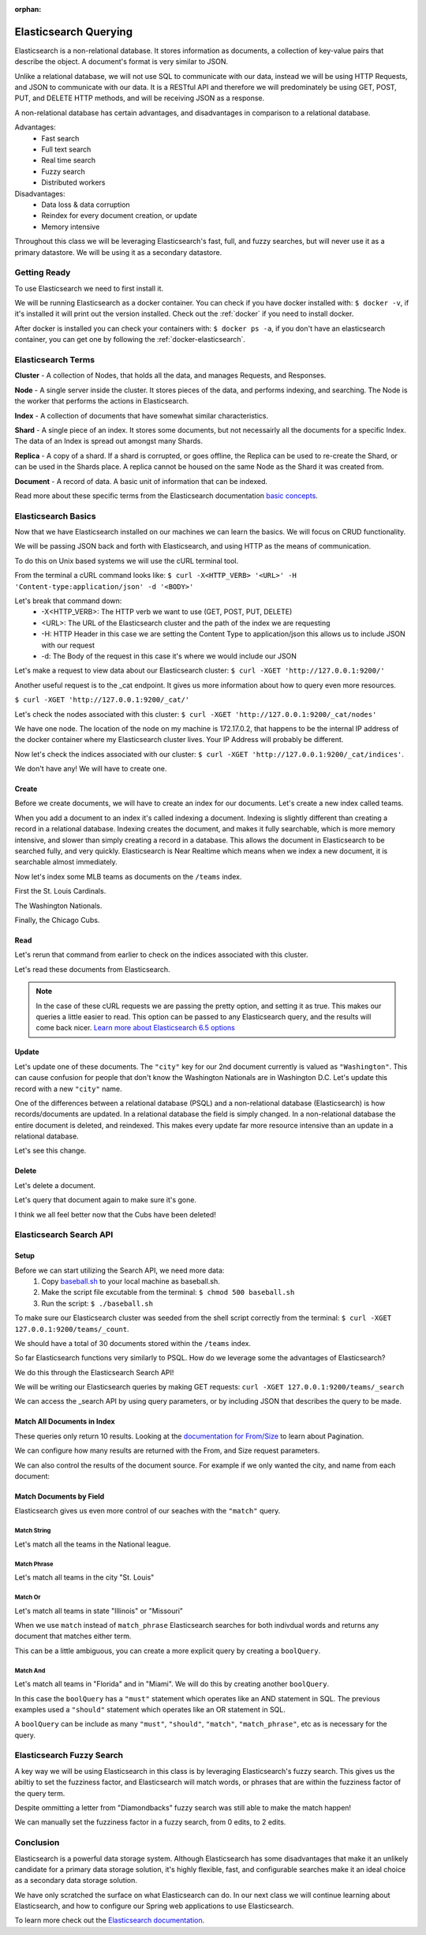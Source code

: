 :orphan:

.. _elasticsearch-basics_walkthrough:

======================
Elasticsearch Querying
======================

Elasticsearch is a non-relational database. It stores information as documents, a collection of key-value pairs that describe the object. A document's format is very similar to JSON.

Unlike a relational database, we will not use SQL to communicate with our data, instead we will be using HTTP Requests, and JSON to communicate with our data. It is a RESTful API and therefore we will predominately be using GET, POST, PUT, and DELETE HTTP methods, and will be receiving JSON as a response.

A non-relational database has certain advantages, and disadvantages in comparison to a relational database.

Advantages:
    - Fast search
    - Full text search
    - Real time search
    - Fuzzy search
    - Distributed workers
    
Disadvantages:
    - Data loss & data corruption
    - Reindex for every document creation, or update
    - Memory intensive

Throughout this class we will be leveraging Elasticsearch's fast, full, and fuzzy searches, but will never use it as a primary datastore. We will be using it as a secondary datastore.

Getting Ready
=============

To use Elasticsearch we need to first install it.

We will be running Elasticsearch as a docker container. You can check if you have docker installed with: ``$ docker -v``, if it's installed it will print out the version installed. Check out the :ref:`docker` if you need to install docker.

After docker is installed you can check your containers with: ``$ docker ps -a``, if you don't have an elasticsearch container, you can get one by following the :ref:`docker-elasticsearch`.

Elasticsearch Terms
===================

**Cluster** - A collection of Nodes, that holds all the data, and manages Requests, and Responses.

**Node** - A single server inside the cluster. It stores pieces of the data, and performs indexing, and searching. The Node is the worker that performs the actions in Elasticsearch.

**Index** - A collection of documents that have somewhat similar characteristics.

**Shard** - A single piece of an index. It stores some documents, but not necessairly all the documents for a specific Index. The data of an Index is spread out amongst many Shards.

**Replica** - A copy of a shard. If a shard is corrupted, or goes offline, the Replica can be used to re-create the Shard, or can be used in the Shards place. A replica cannot be housed on the same Node as the Shard it was created from.

**Document** - A record of data. A basic unit of information that can be indexed.

Read more about these specific terms from the Elasticsearch documentation `basic concepts <https://www.elastic.co/guide/en/elasticsearch/reference/6.5/getting-started-concepts.html>`_.

Elasticsearch Basics
====================

Now that we have Elasticsearch installed on our machines we can learn the basics. We will focus on CRUD functionality.

We will be passing JSON back and forth with Elasticsearch, and using HTTP as the means of communication.

To do this on Unix based systems we will use the cURL terminal tool.

From the terminal a cURL command looks like: ``$ curl -X<HTTP_VERB> '<URL>' -H 'Content-type:application/json' -d '<BODY>'``

Let's break that command down:
    - -X<HTTP_VERB>: The HTTP verb we want to use (GET, POST, PUT, DELETE)
    - <URL>: The URL of the Elasticsearch cluster and the path of the index we are requesting
    - -H: HTTP Header in this case we are setting the Content Type to application/json this allows us to include JSON with our request
    - -d: The Body of the request in this case it's where we would include our JSON

Let's make a request to view data about our Elasticsearch cluster: ``$ curl -XGET 'http://127.0.0.1:9200/'``

.. image:: /_static/images/elasticsearch/cluster-data.png

Another useful request is to the _cat endpoint. It gives us more information about how to query even more resources.

``$ curl -XGET 'http://127.0.0.1:9200/_cat/'``

.. image:: /_static/images/elasticsearch/cat.png

Let's check the nodes associated with this cluster: ``$ curl -XGET 'http://127.0.0.1:9200/_cat/nodes'``

.. image:: /_static/images/elasticsearch/cat-nodes.png

We have one node. The location of the node on my machine is 172.17.0.2, that happens to be the internal IP address of the docker container where my Elasticsearch cluster lives. Your IP Address will probably be different.

Now let's check the indices associated with our cluster: ``$ curl -XGET 'http://127.0.0.1:9200/_cat/indices'``.

.. image:: /_static/images/elasticsearch/cat-indices-empty.png

We don't have any! We will have to create one.

Create
------

Before we create documents, we will have to create an index for our documents. Let's create a new index called teams.

.. sourcecode:: console
   :caption: PUT /teams

   curl -XPUT 127.0.0.1:9200/teams -H 'Content-Type: application/json' -d '
   { 
      "settings": {
        "index": {
          "number_of_shards": 2,
          "number_of_replicas": 1
        }
      }
   }'

When you add a document to an index it's called indexing a document. Indexing is slightly different than creating a record in a relational database. Indexing creates the document, and makes it fully searchable, which is more memory intensive, and slower than simply creating a record in a database. This allows the document in Elasticsearch to be searched fully, and very quickly. Elasticsearch is Near Realtime which means when we index a new document, it is searchable almost immediately.

Now let's index some MLB teams as documents on the ``/teams`` index.

First the St. Louis Cardinals.

.. sourcecode:: console
   :caption: POST /teams/_doc/1

   curl -XPOST 127.0.0.1:9200/teams/_doc/1 -H 'Content-Type: application/json' -d '
   {
      "city": "St. Louis",
      "name": "Cardinals",
      "league": "National"
   }'

The Washington Nationals.

.. sourcecode:: console
   :caption: POST /teams/_doc/2

   curl -XPOST 127.0.0.1:9200/teams/_doc/2 -H 'Content-Type: application/json' -d '
   {
      "city": "Washington",
      "name": "Nationals",
      "league": "National"
   }'

Finally, the Chicago Cubs.

.. sourcecode:: console
   :caption: POST /teams/_doc/3

   curl -XPOST 127.0.0.1:9200/teams/_doc/3 -H 'Content-Type: application/json' -d '
   {
       "city": "Chicago",
       "name": "Cubs",
       "league": "National"
   }'

Read
----

Let's rerun that command from earlier to check on the indices associated with this cluster.

.. sourcecode:: console
   :caption: GET /_cat/indices

   curl -XGET 127.0.0.1:9200/_cat/indices

Let's read these documents from Elasticsearch.

.. sourcecode:: console
   :caption: GET /teams/_doc/1

   curl -XGET 127.0.0.1:9200/teams/_doc/1?pretty=true

.. sourcecode:: console
   :caption: GET /teams/_doc/2

   curl -XGET 127.0.0.1:9200/teams/_doc/2?pretty=true

.. sourcecode:: console
   :caption: GET /teams/_doc/3

   curl -XGET 127.0.0.1:9200/teams/_doc/3?pretty=true

.. note::
   
   In the case of these cURL requests we are passing the pretty option, and setting it as true. This makes our queries a little easier to read. This option can be passed to any Elasticsearch query, and the results will come back nicer. `Learn more about Elasticsearch 6.5 options <https://www.elastic.co/guide/en/elasticsearch/reference/6.5/common-options.html>`_ 

Update
------

Let's update one of these documents. The ``"city"`` key for our 2nd document currently is valued as ``"Washington"``. This can cause confusion for people that don't know the Washington Nationals are in Washington D.C. Let's update this record with a new ``"city"`` name.

.. sourcecode:: console
   :caption: POST /teams/_doc/2/_update

   curl -XPOST 127.0.0.1:9200/teams/_doc/2/_update -H 'Content-Type: application/json' -d '
   {
       "doc": {
           "city": "Washington D.C."
       }
   }'

One of the differences between a relational database (PSQL) and a non-relational database (Elasticsearch) is how records/documents are updated. In a relational database the field is simply changed. In a non-relational database the entire document is deleted, and reindexed. This makes every update far more resource intensive than an update in a relational database.

Let's see this change.

.. sourcecode:: console
   :caption: GET /teams/_doc/2

   curl -XGET 127.0.0.1:9200/teams/_doc/2?pretty=true

.. image:: /_static/images/elasticsearch/update-city.png

Delete
------

Let's delete a document.

.. sourcecode:: console
   :caption: DELETE /teams/_doc/3

   curl -XDELETE 127.0.0.1:9200/teams/_doc/3

Let's query that document again to make sure it's gone.

.. sourcecode:: console
   :caption: GET /teams/_doc/3

   curl -XGET 127.0.0.1:9200/teams/_doc/3?pretty=true

.. image:: /_static/images/elasticsearch/delete.png

I think we all feel better now that the Cubs have been deleted!

Elasticsearch Search API
========================

Setup
-----

Before we can start utilizing the Search API, we need more data:
    #. Copy `baseball.sh <https://gitlab.com/LaunchCodeTraining/elasticsearch-practice/blob/master/baseball-teams.sh>`_ to your local machine as baseball.sh.
    #. Make the script file excutable from the terminal: ``$ chmod 500 baseball.sh``
    #. Run the script: ``$ ./baseball.sh``

To make sure our Elasticsearch cluster was seeded from the shell script correctly from the terminal: ``$ curl -XGET 127.0.0.1:9200/teams/_count``.

We should have a total of 30 documents stored within the ``/teams`` index.

So far Elasticsearch functions very similarly to PSQL. How do we leverage some the advantages of Elasticsearch?

We do this through the Elasticsearch Search API!

We will be writing our Elasticsearch queries by making GET requests: ``curl -XGET 127.0.0.1:9200/teams/_search``

We can access the _search API by using query parameters, or by including JSON that describes the query to be made.

Match All Documents in Index
----------------------------

.. sourcecode:: console
   :caption: GET /teams/_search

   curl -XGET 127.0.0.1:9200/teams/_search?pretty=true

.. sourcecode:: console
   :caption: GET /teams/_search

   curl -XGET 127.0.0.1:9200/teams/_search?pretty=true -H 'Content-Type: application/json' -d '
   {
       "query": { "match_all": {} }
   }'

These queries only return 10 results. Looking at the `documentation for From/Size <https://www.elastic.co/guide/en/elasticsearch/reference/6.5/search-request-from-size.html>`_ to learn about Pagination.

We can configure how many results are returned with the From, and Size request parameters.

.. sourcecode:: console
   :caption: GET /teams/_search

   curl -XGET 127.0.0.1:9200/teams/_search?pretty=true -H 'Content-Type: application/json' -d '
   {
       "from": 0,
       "size": 30,
       "query": { "match_all": {} }
   }'

We can also control the results of the document source. For example if we only wanted the city, and name from each document:

.. sourcecode:: console
   :caption: GET /teams/_search

   curl -XGET 127.0.0.1:9200/teams/_search?pretty=true -H 'Content-Type: application/json' -d '
   {
       "from": 0,
       "size": 30,
       "_source": ["city", "name"],
       "query": { "match_all": {} }
   }'

Match Documents by Field
------------------------

Elasticsearch gives us even more control of our seaches with the ``"match"`` query.

Match String
^^^^^^^^^^^^

Let's match all the teams in the National league.

.. sourcecode:: console
   :caption: GET /teams/_search

   curl -XGET 127.0.0.1:9200/teams/_search?pretty=true -H 'Content-Type: application/json' -d '
   {
       "from": 0,
       "size": 15,
       "query": { "match": { "league": "National" } }
   }'

Match Phrase
^^^^^^^^^^^^

Let's match all teams in the city "St. Louis"

.. sourcecode:: console
   :caption: GET /teams/_search

   curl -XGET 127.0.0.1:9200/teams/_search?pretty=true -H 'Content-Type: application/json' -d '
   {
       "query": { "match_phrase": { "city": "St. Louis" } }
   }'

Match Or
^^^^^^^^

Let's match all teams in state "Illinois" or "Missouri"

.. sourcecode:: console
   :caption: GET /teams/_search

   curl -XGET 127.0.0.1:9200/teams/_search/?pretty=true -H 'Content-Type: application/json' -d '
   {
       "query": { "match": { "state": "Illinois Missouri" } }
   }'

When we use ``match`` instead of ``match_phrase`` Elasticsearch searches for both indivdual words and returns any document that matches either term.

This can be a little ambiguous, you can create a more explicit query by creating a ``boolQuery``.

.. sourcecode:: console
   :caption: GET /teams/_search

   curl -XGET 127.0.0.1:9200/teams/_search?pretty=true -H 'Content-Type: application/json' -d '
   {
       "query": {
           "bool": {
               "should": [
                   { "match": { "state": "Illinois" } },
                   { "match": { "state": "Missouri" } }
               ]
           }
       }
   }'

Match And
^^^^^^^^^

Let's match all teams in "Florida" and in "Miami". We will do this by creating another ``boolQuery``.

.. sourcecode:: console
   :caption: GET /teams/_search

   curl -XGET 127.0.0.1:9200/teams/_search?pretty=true -H 'Content-Type: application/json' -d '
   {
       "query": {
           "bool": {
               "must": [
                   { "match": { "state": "Florida" } },
                   { "match": { "city": "Miami" } }
               ]
           }
       }
   }'

In this case the ``boolQuery`` has a ``"must"`` statement which operates like an AND statement in SQL. The previous examples used a ``"should"`` statement which operates like an OR statement in SQL.

A  ``boolQuery`` can be include as many ``"must"``, ``"should"``, ``"match"``, ``"match_phrase"``, etc as is necessary for the query.

Elasticsearch Fuzzy Search
==========================

A key way we will be using Elasticsearch in this class is by leveraging Elasticsearch's fuzzy search. This gives us the abiltiy to set the fuzziness factor, and Elasticsearch will match words, or phrases that are within the fuzziness factor of the query term.

.. sourcecode:: console
   :caption: GET /teams/_search

   curl -XGET 127.0.0.1:9200/teams/_search?pretty=true -H 'Content-Type: application/json' -d '
   {
       "query": {
           "fuzzy": { "name": "Damondbacks" }
       }
   }'

Despite ommitting a letter from "Diamondbacks" fuzzy search was still able to make the match happen!

We can manually set the fuzziness factor in a fuzzy search, from 0 edits, to 2 edits.

.. sourcecode:: console
   :caption: GET /teams/_search

   curl -XGET 127.0.0.1:9200/teams/_search?pretty=true -H 'Content-Type: application/json' -d '
   {
       "query": {
           "fuzzy": {
               "name": {
                   "value": "Damondbacks",
                   "fuzziness": 0
               }
           }
       }
   }'

.. sourcecode:: console
   :caption: GET /teams/_search

   curl -XGET 127.0.0.1:9200/teams/_search?pretty=true -H 'Content-Type: application/json' -d '
   {
       "query": {
           "fuzzy": {
               "name": {
                   "value": "Diamandbacks",
                   "fuzziness": 1
               }
           }
       }
   }'

.. sourcecode:: console
   :caption: GET /teams/_search

   curl -XGET 127.0.0.1:9200/teams/_search?pretty=true -H 'Content-Type: application/json' -d '
   {
       "query": {
           "fuzzy": {
               "name": {
                   "value": "Damondbacks",
                   "fuzziness": 2
               }
           }
       }
   }'

Conclusion
==========

Elasticsearch is a powerful data storage system. Although Elasticsearch has some disadvantages that make it an unlikely candidate for a primary data storage solution, it's highly flexible, fast, and configurable searches make it an ideal choice as a secondary data storage solution.

We have only scratched the surface on what Elasticsearch can do. In our next class we will continue learning about Elasticsearch, and how to configure our Spring web applications to use Elasticsearch.

To learn more check out the `Elasticsearch documentation <https://www.elastic.co/guide/en/elasticsearch/reference/6.5/index.html>`_.


